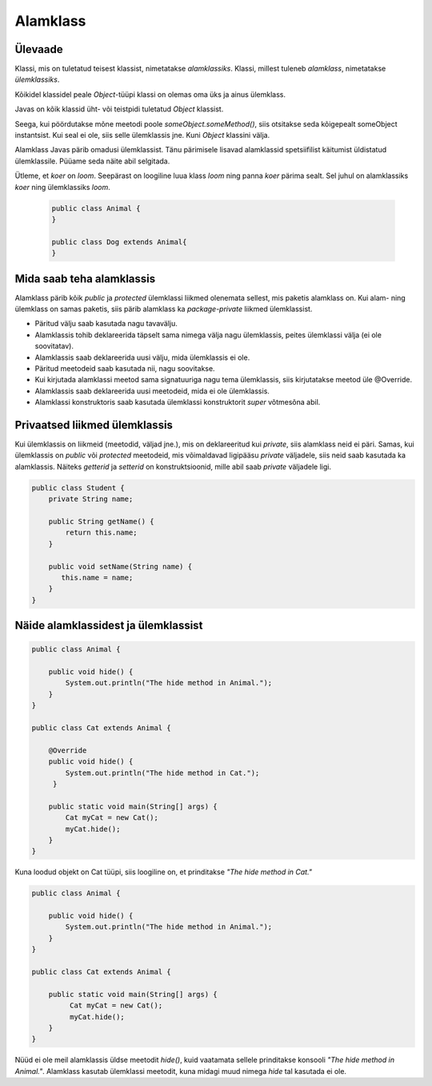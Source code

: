 =========
Alamklass
=========

Ülevaade
*********
Klassi, mis on tuletatud teisest klassist, nimetatakse *alamklassiks*. Klassi, millest tuleneb *alamklass*, nimetatakse *ülemklassiks*.

Kõikidel klassidel peale *Object*-tüüpi klassi on olemas oma üks ja ainus ülemklass.

Javas on kõik klassid üht- või teistpidi tuletatud *Object* klassist.

Seega, kui pöördutakse mõne meetodi poole *someObject.someMethod()*,  siis otsitakse seda kõigepealt someObject instantsist. Kui seal ei ole, siis selle ülemklassis jne. Kuni *Object* klassini välja.

Alamklass Javas pärib omadusi ülemklassist. Tänu pärimisele lisavad alamklassid spetsiifilist käitumist üldistatud ülemklassile. Püüame seda näite abil selgitada.

Ütleme, et *koer* on *loom*. Seepärast on loogiline luua klass *loom* ning panna *koer* pärima sealt. Sel juhul on alamklassiks *koer* ning ülemklassiks *loom*.

 .. code-block:: java
 
    public class Animal {
    }
    
    public class Dog extends Animal{
    }




Mida saab teha alamklassis
****************************


Alamklass pärib kõik *public* ja *protected* ülemklassi liikmed olenemata sellest, mis paketis alamklass on. Kui alam- ning ülemklass on samas paketis, siis pärib alamklass ka *package-private* liikmed ülemklassist.


- Päritud välju saab kasutada nagu tavavälju.
- Alamklassis tohib deklareerida täpselt sama nimega välja nagu ülemklassis, peites ülemklassi välja (ei ole soovitatav).
- Alamklassis saab deklareerida uusi välju, mida ülemklassis ei ole.
- Päritud meetodeid saab kasutada nii, nagu soovitakse.
- Kui kirjutada alamklassi meetod sama signatuuriga nagu tema ülemklassis, siis kirjutatakse meetod üle @Override.
- Alamklassis saab deklareerida uusi meetodeid, mida ei ole ülemklassis. 
- Alamklassi konstruktoris saab kasutada ülemklassi konstruktorit *super* võtmesõna abil.

 

Privaatsed liikmed ülemklassis
******************************

Kui ülemklassis on liikmeid (meetodid, väljad jne.), mis on deklareeritud kui *private*, siis alamklass neid ei päri. Samas, kui ülemklassis on *public* või *protected* meetodeid, mis võimaldavad ligipääsu *private* väljadele, siis neid saab kasutada ka alamklassis. Näiteks *getterid* ja *setterid* on konstruktsioonid, mille abil saab *private* väljadele ligi. 

.. code-block:: java

  public class Student {
      private String name;

      public String getName() {
          return this.name;
      }

      public void setName(String name) {
         this.name = name;
      }
  } 

Näide alamklassidest ja ülemklassist
************************************

.. code-block:: java

      public class Animal {

          public void hide() {
              System.out.println("The hide method in Animal.");
          }
      }

      public class Cat extends Animal {
      
          @Override
          public void hide() {
              System.out.println("The hide method in Cat.");
           }
       
          public static void main(String[] args) {
              Cat myCat = new Cat();
              myCat.hide();
          }
      }

Kuna loodud objekt on Cat tüüpi, siis loogiline on, et prinditakse *"The hide method in Cat."*

.. code-block:: java

      public class Animal {

          public void hide() {
              System.out.println("The hide method in Animal.");
          }
      }

      public class Cat extends Animal {

          public static void main(String[] args) {
               Cat myCat = new Cat();
               myCat.hide();
          }
      }

Nüüd ei ole meil alamklassis üldse meetodit *hide()*, kuid vaatamata sellele prinditakse konsooli *"The hide method in Animal."*. Alamklass kasutab ülemklassi meetodit, kuna midagi muud nimega *hide* tal kasutada ei ole.
